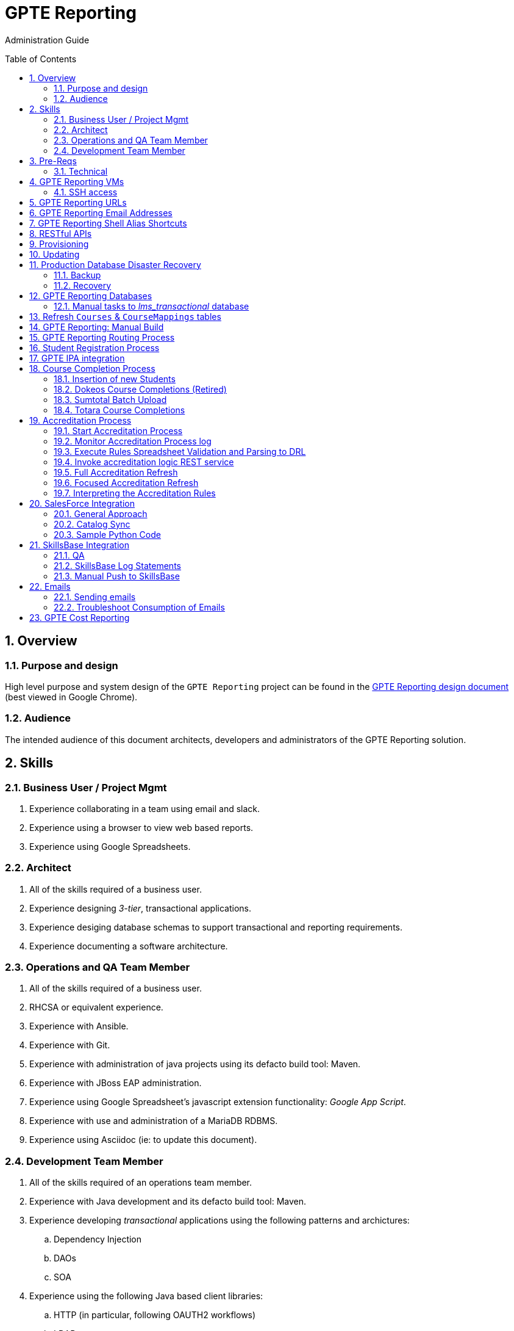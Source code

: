 :uri:
:toc: manual
:toc-placement: preamble
:numbered:
:rulesspreadsheet: link:https://docs.google.com/spreadsheets/d/1C4jbSADmHJvLL3PBBBSEB54L8G_I6NN5rblWIGymAXg/edit#gid=1640119171[GPTE Accreditation Rules Spreadsheet with validation]
:designdoc: link:https://docs.google.com/document/d/1rFioqj5uhLtdoUEfHHBEwh4_-bW7vqEc5N0R24tN9FU/edit#[GPTE Reporting design document]

= GPTE Reporting

Administration Guide


== Overview

=== Purpose and design
High level purpose and system design of the `GPTE Reporting` project can be found in the  {designdoc} (best viewed in Google Chrome).

=== Audience
The intended audience of this document architects, developers and administrators of the GPTE Reporting solution.

== Skills

=== Business User / Project Mgmt
. Experience collaborating in a team using email and slack.
. Experience using a browser to view web based reports.
. Experience using Google Spreadsheets.

=== Architect
. All of the skills required of a business user.
. Experience designing _3-tier_, transactional applications.
. Experience desiging database schemas to support transactional and reporting requirements.
. Experience documenting a software architecture.

=== Operations and QA Team Member
. All of the skills required of a business user.
. RHCSA or equivalent experience.
. Experience with Ansible.
. Experience with Git.
. Experience with administration of java projects using its defacto build tool:  Maven.
. Experience with JBoss EAP administration.
. Experience using Google Spreadsheet's javascript extension functionality:  _Google App Script_.
. Experience with use and administration of a MariaDB RDBMS.
. Experience using Asciidoc (ie: to update this document).

=== Development Team Member
. All of the skills required of an operations team member.
. Experience with Java development and its defacto build tool: Maven.
. Experience developing _transactional_ applications using the following patterns and archictures:
.. Dependency Injection
.. DAOs
.. SOA
. Experience using the following Java based client libraries:
.. HTTP (in particular, following OAUTH2 workflows)
.. LDAP
.. JDBC
. Experience developing services using JBoss Fuse.
. Experience with the Drools and Dashbuilder components of JBoss BPMS.
. Experience with database development using MariaDB.

== Pre-Reqs

=== Technical

. Github account with, at a minimum, `viewer` credentials to the `github.com/redhat-gpe` organization.
. Workstation (bare metal or VM) with 8GB RAM, 4 CPUs and 100GB disk.

== GPTE Reporting VMs

Each environment consists of a VM. Here is a list of the current VMs.

. *prod* :   reporting.opentlc.com
. *qa*   :   qa.opentlc.com
. *dev*  :   dev.opentlc.com

The following shell commands will allow you access to the VMs:

. *prod* :   ssh <OPENTLC User ID>@apps-iad01.opentlc.com
. *qa*   :   ssh <OPENTLC User ID>@qa-fso00.opentlc.com
. *dev*  :   ssh <OPENTLC User ID>@apps-iad00.opentlc.com

=== SSH access
To gain access to the GPTE Reporting machines, the following is necessary:

. UPload your public  ssh key to https://account.opentlc.com/update
. Send a request to the following email to have your opentlc account add to the role `opentlc-appadmin-users` : opentlc-infra-admins@redhat.com

== GPTE Reporting URLs

GPTE Reporting has three environments:  prod, qa and dev.

FQDN of each environment is as follows:

. *prod* :   reporting.opentlc.com
. *qa*   :   qa.opentlc.com
. *dev*  :   dev.opentlc.com

Each of these environments runs the same GPTE Reporting services.


URLs to each GPTE Reporting service are as follows:

. *Dashbuilder* :  https://<fqdn>/dashbuilder

== GPTE Reporting Email Addresses

GPTE Reporting has an email address assigned to each environment. These email address inboxes are used to consume received data files.

. *prod* :   gpeskillsdev@gmail.com
. *qa*   :   rhtgpteqa@yahoo.com
. *dev*  :   rhtgptetest@yahoo.com

You can also login to these inboxes using the credentials found in each environments properties file. GPTE will reprocess emails that are marked unread, so marking an email unread will kick off the processing of the email's attached file.

== GPTE Reporting Shell Alias Shortcuts

Each environment contains shell aliases to tail logs, bounce services, and gain access to MySQL databases.

. *ta* :   Tails the accreditation log
. *ba* :   Bounces the accreditation services
. *tg* :   Tails the JBoss EAP log (GPTE)
. *bg* :   Bounces the JBoss EAP services
. *td* :   Tails the DashBuilder log
. *bd* :   Bounces the DashBuilder services
. *mroot* :   Opens a MySQL mariadb connection to allow you to run queries on the GPTE Reporting databases.

== RESTful APIs

https://reporting.opentlc.com/gpte-reporting-swagger/

== Provisioning
Review `base_install.yml` and `update.yml` scripts in _$PROJECT_HOME/infrastructure/ansible_ directory.

== Updating

It is possible to update all GPTE Reporting environment (prod, qa & dev) via GPTE's Jenkins environment.

A Jenkins pipeline has been created that triggers the ansible provisioning and updating functionaility of GPTE Reporting.

NOTE:  MAKE SURE TARGET ENVIRONMENT DOES NOT HAVE ANY LOCAL CHANGES IN /opt/OPEN_Reporting.
If there are existing, un-committed and un-pushed changes in the target environment, this Jenkins job will fail.

You can check this by going to /opt/OPEN_Reporting and running "git status".  If the response is the below, you are free to trigger the Jenkins build job.

"
# On branch master
nothing to commit, working directory clean
"

You can also check what the local properties are by the command "vi /opt/OPEN_Reporting/properties/qa.properties"


To update a GPTE Reporting environment, execute the following:

. Point your browser to:  `https://jenkins.opentlc.com/jenkins`
. Authenticate using your _OPENTLC_ userId and password.
. Navigate to `GPTE Reporting -> update_gpte_reporting`
+
image::images/click_update_gpte_reporting.png[]

. In the left panel, click: `Build with Parameters`.
. In the _gpte_env_ parameter, specify the environment that should be updated (prod, qa, dev):
+
image::images/updated_build.png[]
. Click: `Build`.
. Click the _build #_ for the Jenkins build that is now in progress.
. From the left panel, click: `Console Output`
. Monitor the output of the update process

== Production Database Disaster Recovery

=== Backup
. The following two production databases are periodically backed up:
.. `lms_transactional`
.. `lms_reporting`

. This back up happens nightly at 11:30pm EST.
. The backup occurs via a Jenkins job
+
image::images/prod_backup_job.png[]
. A zip of both databases can be found at the following: `jenkins.opentlc.com:/tmp/mysqlbackup_target/`

=== Recovery
If the production database at `reporting.opentlc.com` was to be lost, then it could be fully recovered as follows:

. Re-provision `reporting.opentlc.com` from ansible.
. Populate the `lms_transactional` and `lms_reporting` databases from the backups:
.. ssh reporting.opentlc.com
.. mkdir -p /tmp/mysqlbackup_target
.. scp jenkins.opentlc.com:/tmp/mysqlbackup_target/* /tmp/mysqlbackup_target
.. unzip both files in /tmp/mysqlbackup_target
.. Use the command line mysql utility to import into each corresponding database.

NOTE: The `dashbuilder` database will also be needed.  The `dashbuilder` database can be dumped from `dev.opentlc.com`.


== GPTE Reporting Databases

GPTE Reporting has three MySQL databases:

. `lms_transactional`
.. The OLTP (online transaction processing) database, commonly referred to as the "transactional database".
.. Contains entities such as Students, Courses, StudentCourses, and StudentAccreditations.
.. The Drools Accreditation Logic is run on lms_transactional to populate StudentAccreditations.
. `lms_reporting`
.. The OLAP (online analytical processing) database, commonly referred to as the "reporting database".
.. This database can be thought of a view of `lms_transactional` as it is refreshed regularly using data from `lms_transactional`.
.. `lms_reporting` is the back-end for Dashbuilder, the reporting tool used for online reporting.
. `dashbuilder`
.. This database contains the objects needed for the JBoss Dashbuilder web application. All data sources, queries, reports, etc. created witin Dashbuilder are stored here.
.. `dashbuilder` contains data sources to lms_reporting and uses that data to populate the online reports.

=== Manual tasks to _lms_transactional_ database

. Seed the `lms_transactional` database with test data
+
-----
mysql -u root lms_transactional <  db_scripts/lms_transactional_ddl.sql
mysql -u root lms_transactional < db_scripts/lms_transactional_data.sql
-----

. Periodically, create a new test datafile from a current snapshot of your `lms_transactional` database.
+
This database is used to support development and unit testing of GPTE Reporting project:
+
-----
# slim down size of lms_transactional database
mysql -u root lms_transactional -e "delete from Students where StudentID > 10399"

# Data dump to a file
mysqldump --no-create-db --no-create-info -u root lms_transactional > db_scripts/lms_transactional_data.sql

# Dump of lms_transactional schema
mysqldump -d -u root lms_transactional > db_scripts/lms_transactional_ddl.sql
-----

. Export Courses and Mappings as tsv for upload into Accreditation Rules Spreadsheet
+
-----
echo 'select cm.PrunedCourseId, c.CourseId, c.CourseName from Courses c left join CourseMappings cm on cm.courseId = c.courseId' | mysql -u root -p -B lms_transactional > /tmp/Courses_\&_Mappings.tsv
-----

== Refresh `Courses` & `CourseMappings` tables

. Make changes to the _Courses & Mappings_ sheet of {rulesspreadsheet}.
+
NOTE: Not every courseId is going to have a corresponding mapping.
For those courses without a mapping, the _PrunedCourseId_ field can either have a value of `NULL` or can be blank.

. File -> Download As -> Tab-separated values (*.tsv, current sheet).
. Using your Red Hat email account, create an email with the following:
.. *To*:  rhtgptetest@yahoo.com (for dev environment)
.. *Subject*: Course Refresh
.. *Attachment*: attach previously downloaded tsv.
. Tail the log of the GPTE Reporting server of the environment.
.. ssh <opentlc userId>@apps-iad00.opentlc.com
.. Execute the following: tg
. Send email.
. Expect results similar to the following in the log file:
+
-----
imaps://imap.mail.yahoo.com) Received file from: [<jbride@redhat.com>, <jbride@redhat.com>], subject course refresh
imaps://imap.mail.yahoo.com) moveAttachmentsToBodyAndSendToGPTEProcessingRoute() received the following # of attachments: 1
imaps://imap.mail.yahoo.com) determineAttachmentType() attachment type = course_mappings_spreadsheet
vm://cc_process-new-courses-and-mappings-uri) Following # of records deleted from Course and CourseMappings tables: 89 :  0
vm://cc_process-new-courses-and-mappings-uri) insertIntoCourseAndMappings() no mapping found for: CLI-DEL-ADCM-5593-AST
vm://cc_process-new-courses-and-mappings-uri) insertIntoCourseAndMappings() no mapping found for: MWS-DEL-ADEI-1626-AST
vm://cc_process-new-courses-and-mappings-uri) insertIntoCourseAndMappings() no mapping found for: MWS-DEL-ADMOB-7543-AST
vm://cc_process-new-courses-and-mappings-uri) Just refreshed Course and CourseMappings using the following # of records:  453
-----


== GPTE Reporting: Manual Build

-----
cd $PROJECT_HOME
mvn clean install -DskipTests
-----

== GPTE Reporting Routing Process

GPTE Reporting includes a service called: `gpte_shared_process`.
This service executes within JBoss Fuse on EAP and its purpose is the following:

. Consume data feeds sent to GPTE Reporting from external systems and users.
+
Examples include course completions from Totara and student registration data from Sumtotal.
+
This service consumes data files from a variety of endpoints such as email and local filesystem.
. Light validation of the data file (ie: proper sender email account and correct file suffix).
. Route the datafile for further processing to one of the other GPTE Reporting services also residing in the same JBoss Fuse on EAP JVM.


== Student Registration Process

== GPTE IPA integration

== Course Completion Process

=== Insertion of new Students
With some course completion data files (ie: such as from Sumtotal) there is typically sufficient information in the datafile to insert a new Student record if that student is unknown to GPTE Reporting.

If a country code is passed in the course completion datafile, then that country code is validated.
Validation behavior as follows:

. Valid country code:  log statement written at the debug level for the following class: com.redhat.gpe.coursecompletion.service.CourseCompletionServiceBean

. Missing country code:
.. Student record persisted using the following country code:  UN  (aka:  UNKNONW)
.. log statement similar to the following written at the warn level:
+
-----
10:30:34,294 WARN  [com.redhat.gpe.coursecompletion.service.CourseCompletionServiceBean] CC_5000 : cristinai@accelerasolutions.com : unknown country code:   .  Will set country as: UN
-----

. Invalid country code:
.. Student record persisted using the following country code:  UN  (aka:  UNKNONW)
.. log statement similar to the following written at the warn level:
+
-----
WARN  [com.redhat.gpe.coursecompletion.service.CourseCompletionServiceBean] CC_5000 : cristinah@accelerasolutions.com : unknown country code: United State .  Will set country as: UN
-----

. mapped country code:
.. Student record persisted using the mapped country code from CountryMappings table.
.. log statement similar to the following written at the warn level:
+
-----
WARN  [com.redhat.gpe.coursecompletion.service.CourseCompletionServiceBean] CC_5000 : cristinaj@accelerasolutions.com : mapped country : Tanzania *, United Republic of .  Will set country as: TZ
-----

=== Dokeos Course Completions (Retired)
Dokeos was retired in 2017.  The following could still be helpful in processing offline data files.

Dokeos tends to send course completions to GPTE Reporting in near real-time.
In particular, an email with a single course completion attachment file is sent as soon a student completes a course in rh.dokeos.com.

An example of a dokeos course completion can be found link:https://github.com/redhat-gpe/OPEN_Reporting/blob/master/course_completion_process/src/test/resources/sample-spreadsheets/dokeos/app_dev_eap_new.csv[here].

Upon consumption of the course completion email from dokeos, GPTE Reporting will:

. Validate the course completion.  In particular, ensure that the course referenced in the course completion is a known GPTE canonical course name as specified in lms_transactional.Courses.
. Persist the course completion (assuming the course completion validates).

Since course completions from dokeos are typically processed individually and in real time, there has not been a need to log a _Summary_ report with the processing of each course completion.
Instead, statements similar to the following are currently all that will be written to the GPTE Reporting log file (execute:  `tg` ):

-----
akropachev@bellintegrator.com : Adding student course to db: 'Red Hat OpenStack Platform for Sales' '100'
akropachev@bellintegrator.com : converting from sumtotal course completion to canonical StudentCourse. ActivityCode = CLI-SSE-IAS-11410-AST
Adding student course to db: 'Red Hat OpenStack Platform for Sales' '100'
-----

If an error occurs during either the validation or persistence of a course completion from rh.dokeos.com, an email will be sent out to GPTE Reporting system admins.

=== Sumtotal Batch Upload

==== Course Completion Processing Report
The following provides instructions on how to review a summary of the processing of a batch of Sumtotal course competions in GPTE Reporting:

. ssh into the appropriate environment of GPTE Reporting. (Dev is used in this example).
. Tail the JBoss EAP log file by executing:  `tg`.

. Email the batch file of Sumtotal course completions to the appropriate email address:
`rhtgptetest@yahoo.com` (for dev).
. Wait for anywhere between 5 - 45 seconds.  See <<troubleshoot_emails>> if nothing is observed.
. Observe the beginning of the log file for a _SumtotalCourseCompletions report_.
It will appear similar to the following:
+
-----
********** validateSumtotalCourseCompletions report:   **********
# of initial course completions  = 3348
# of rejected course completions = 0
# of course validation problems = 0
# of unknownCourseProblems = 8
# of course completions to persist = 3340
****************************************
-----

NOTE:  The above report does not list number of duplicate course completions that may or may not have been in the course completion attachment.
That information is not available from GPTE Reporting.

==== Course Completion Error detail files

Various text files that provide more details of problems that may have occurred during processing of Sumtotal batch course completion attachment files can be found on the dev machine at: `/tmp/gpte/courseCompletionIssues/` .

=== Totara Course Completions

==== Periodically pull latest Totara Course Completions to GPTE Reporting

GPTE Reporting provides the ability to periodically pull (on a configurable basis) the latest Totara course completions and persist to GPTE Reporting.

By default, this polling is disabled.
This feature can be enabled as follows:

. As the `jboss` operating system user, edit the value of the following property in the properties file specific to your environment (ie:  dev, test, or prod):
+
-----
cc_poll_totara_course_completions_input_uri=direct:poll_totara_course_completions
-----

.. Change the value such that it uses the link:http://camel.apache.org/quartz2.html[quartz2 camel component] similar to the following:
+
-----
cc_poll_totara_course_completions_input_uri=quartz2://cc_poll_totara?cron= 0 30 23 1/1 * ? *
-----

.. Save your changes to the properties file and exit.

. SSH into the local environment where you want your above cc_poll_totara_course_completions_input_uri change to be reflected

. Once you are logged in, use the command "sudo -i -u jboss"

. Navigate to the OPEN_Reporting directory (cd /opt/OPEN_Reporting)

. Use the "git pull" command to sync the local environment with the master branch in Githib.  You will be asked for the jboss user password and it is "jboss"

. Bounce the GPTE Reporting service:  `bg` .

==== Execute SQL directly on Totara Shadow DB

. ssh into GPTE dev, qa or prod environments.
. Switch users to `jboss` and change directories to: `/opt/OPEN_Reporting`.
. Determine the password for the Totara shadow db:
+
-----
$ cat properties/test.properties | grep totara_shadow_db_password
-----
. Execute the following and enter the password from the previous step at the prompt:
+
-----
psql -h 23.253.23.27 -U totara_redhat_reporting -p 5432 -W totara_redhat_reporting
-----
. You will now be logged into the Totara shadow db and can run SELECT MySQL statements.

NOTE:  Documentation of the Totara shadow database can be found here: https://autodocs.totaralms.com/schemaspy/totara-2.9/index.html


==== Manual processing
. Manually pull and process Totara Course Completions (from their _shadow database_) given a range of totara course completion Ids:
+
-----
$ curl -v -X PUT -H "LOW_CC_ID: 110756" -H "HIGH_CC_ID: 110757" \
          localhost:8205/gpte-reporting/rest/course_completions/totara
-----

==== Exception Handling

. For those Totara Course Completions that are not using a GPTE canonical course name, exception will be logged to log file (ie: _tg_ ) similar to the following:
+
-----
ERROR [process-single-totara-course-completion] ariahi@redhat.com : Totara course not found: 'How to Sell Red Hat OpenShift Container Platform'
-----
+
NOTE:  Single quotes around course name are intentional and added by GPTE Reporting to highlight if/when there might be blank spaces before or after an unknown course name in Totara.

==== Direct Access to the Totara DB and Via Web
For direct access use the following:

host: 23.253.23.27

port: 5432

username: totara_redhat_reporting

password: 87IW1o1zWff94CUXm+5w

database: totara_redhat_reporting

phpPgAdmin: https://learning.redhat.com/exhibit-2/index.php

== Accreditation Process

The GPTE Reporting service is a stand-alone (it does not run in JBoss EAP), Camel-based, Java process.

Its purpose is to:

. Parse and validate GPTE accreditation rules (in tab-delimited spreadsheet format) into Drools Rule Language (DRL) format.
. Determine accreditation based on student course completions.
+
In particular, the `accred-process` background job periodically determines new accreditations based on new course completions that have entered the system during that time period.

Interpreting the Accreditation Rules

In order to earn or renew an accreditation the following must all be true:

. A student must complete all courses for the rule before the rule's end date.
. A student must complete at least one course for the rule between the rule's start date and end date.
. The accreditation date is most recent assessment date of all completions in the rule that occur prior to the rule's end date.

==== Start Accreditation Process

Shell aliases have been provided to easily bounce all GPTE Reporting services as defined earlier in this documentation.

These can be found in:  `/etc/bashrc`.

==== Monitor Accreditation Process log

Shell aliases have been provided to easily tail log files of all GPTE Reporting services as defined earlier in this documentation.

These can be found in:  `/etc/bashrc`.

==== Execute Rules Spreadsheet Validation and Parsing to DRL

. Makes changes to any of the three following tabs of the {rulesspreadsheet}:
.. `DCI Accreditation Rules`
.. `MWS Accreditation Rules`
.. `CI Accreditation Rules`
. For those spreadsheets that have changed, download them to your local workstation.
.. File -> Download As -> Tab-separated values (*.tsv, current sheet)
. Using your Red Hat email account, create an email with the following:
.. *To*:  rhtgptetest@yahoo.com (for dev)
.. *Subject*: <DCI | MWS | CI> Accreditation Rule Refresh
.. *Attachment*: attach previously downloaded tsv.
. Tail the log of GPTE `Accreditation Service` of the environment.
.. ssh <opentlc userId>@gptebuld.opentlc.com (for dev)
.. Execute the following:  ta
. Send the email.
. Expect results similar to the following in the log file:
+
-----
INFO  -new-accreditation-spreadsheet - Received rules spreadsheet.  name= GPTE Accreditation Rules with Validation - DCI Accreditation Rules.tsv : from= , subject=
INFO  AccreditationProcessBean       - changeSuffixOfRuleFileName() new rule file name = GPTE Accreditation Rules with Validation - DCI Accreditation Rules.drl
INFO  ate-drl-from-rules-spreadsheet - create-drl-from-rules-spreadsheet:  will create the following # of rules: 54 .
INFO  ate-drl-from-rules-spreadsheet - create-drl-from-rules-spreadsheet:  DRL path= src/main/resources/rules   : file name= GPTE Accreditation Rules with Validation - DCI Accreditation Rules.drl
INFO  ate-drl-from-rules-spreadsheet - create-drl-from-rules-spreadsheet:   Completed DRL generation to: src/main/resources/rules GPTE Accreditation Rules with Validation - DCI Accreditation Rules.drl
-----
. After all rule spreadsheets have been emailed and processed, bounce the GPTE `Accreditation Service`:
.. At the command line of the environment, execute:  ba

==== Invoke accreditation logic REST service
By default, the `accred-process` service runs as a background job that periodically determines accreditations.

The `accred-process` service also allows for the manual triggering of accreditation logic processing for one or more students.

==== Full Accreditation Refresh
This approach will delete all existing accreditations in the `StudentAccreditations` table.

It will then re-calculate all accreditations for all students based on their existing course completions.

. SSH into GPTE Reporting operating as the `jboss` operating system user.
. Change directories to \opt\OPEN_Reporting.
. Ensure that `accred-process` JVM is running.
. Execute:
+
-----
./bin/accreditation_batch_evaluation.sh -env=[prod|dev|qa]
-----

==== Focused Accreditation Refresh

. Invoke accreditation logic on an existing student whose course completions should lead to an accreditation.
+
-----
curl -v -X PUT  -H "ACCEPT: application/json" \
                -H "IDENTIFY_FIRED_RULES_ONLY: true" \
                -H "RESPOND_JSON: true" \
                http://$HOSTNAME:9090/gpte-accreditation/students/10387
-----

. Invoke accreditation logic on a non existent student.
+
-----
curl -v -X PUT  -H "ACCEPT: application/json" \
                -H "IDENTIFY_FIRED_RULES_ONLY: true" \
                -H "RESPOND_JSON: true" \
                http://$HOSTNAME:9090/gpte-accreditation/students/103899
-----

. Invoke accreditation logic on all students whose studentid > = 10000 and < = 11000.
+
-----
curl -v -X PUT  -H "ACCEPT: application/json" \
                -H "IDENTIFY_FIRED_RULES_ONLY: true" \
                -H "RESPOND_JSON: true" \
                -H "LOW_STUDENT_ID: 10000" \
                -H "HIGH_STUDENT_ID: 11000" \
                http://$HOSTNAME:9090/gpte-accreditation/students/batch
-----

==== Interpreting the Accreditation Rules
In order to earn or renew an accreditation the following must all be true:

. A student must complete all courses for the rule before the rule's end date.
. A student must complete at least one course for the rule between the rule's start date and end date.
. The accreditation date is most recent assessment date of all completions in the rule that occur prior to the rule's end date.

== SalesForce Integration

https://docs.google.com/document/d/1vk_oKIzdrhiuTNCbjLgM7IoLohjw8Z2Z3d1FWPDUNsM/edit

=== General Approach
Restful Integration

=== Catalog Sync

=== Sample Python Code

== SkillsBase Integration

=== QA
The following are steps and considerations for conducting QA of SkillsBase Integration functionality.

. Authentication

... GPTE currently has two Skills Base instances:
+
-----
Test instance: https://app.skills-base.com/o/redhattest
Production instance: https://app.skills-base.com/o/redhat
-----

... Each Skills Base instance can have one unique key pair active at any time.
+
The key pair is used to request OAuth2 access tokens via the Skills Base API that can then be used to make API requests.

... Note that a maximum of one access token per instance can be active at any one time.
+
More information is available here: http://wiki.skills-base.net/index.php?title=API_introduction#Authentication

. Check # of Red Hat associates whose accreds need to be pushed to SkillsBase
+
-----
MariaDB [lms_transactional]> select count(sa.studentId) from Students s join StudentAccreditations sa on s.StudentId = sa.StudentID where sa.Processed = 0 and s.email like "%@redhat.com";
-----

. SkillsBase data schema

... The `SkillsBase Integration Service` of GPTE Reporting maintains state (in the lms_transactional database) regarding if a student is known to have a SkillsBase account and if a particular accreditation has been pushed to skillsbase.
+
This database state is found in the following fields:

.. *Students.SkillsbaseStatus*:   boolean; 0 if student does not have a skillsbase account.
.. *StudentAccreditations.Processed*: boolean; 0 if student accreditation has been pushed to SkillsBase.

... Prepare for end-to-end test using only student = gpse.training+1@redhat.com
+
-----
MariaDB [lms_transactional]>  update StudentAccreditations sa join Students s on sa.studentid = s.studentid set sa.Processed = 1 where s.Email like "%@redhat.com";
MariaDB [lms_transactional]>  update StudentAccreditations sa join Students s on sa.studentid = s.studentid set sa.Processed = 0 where s.Email = "gpse.training+1@redhat.com";
MariaDB [lms_transactional]>  update Students set SkillsbaseStatus = 1 where Email like "%@redhat.com";
MariaDB [lms_transactional]>  update Students set SkillsbaseStatus = 0 where Email = "gpse.training+1@redhat.com";
-----

. flip SkillsBase integration switch:
... Edit properties/{env}.properties :
+
-----
    sb_sendMailToStudentEnabled=true
    accred_process-push-qualification-to-skillsbase-batch=quartz2://accred_process-push-qualifications-to-skillsbase?cron=0 0/5 * 1/1 * ? *

Comment out portions of the properties file that are not needed.  In this case, because we have a cronjob firing to run the process,    comment out the below line.  This line is an an alternative optional property that if enabled, would infinitly wait for a client to "directly" invoke it.

"accred_process-push-qualification-to-skillsbase-batch=direct:push-qual-to-skillsbase-uri"
-----
... Bounce accreditation process and tail its log file:
+
-----
ba
ta
-----
. Send one or more course completions to GPTE Reporting that lead to an accreditation.
. Items of note for testing:
... sb_sendMailToStudentEnabled must be enabled for the sync to occur, accred_process-push-qualification-to-skillsbase-batch must be uncommented as well.
... Make sure that all StudentAccreditations have sa.Processed=1 other than the specific cases you want to test (sa.Processed=0) so that you do not send out unnecessary emails.
... Set sb_sendMailToStudentEnabled to false when you are done testing, and comment accred_process-push-qualification-to-skillsbase-batch back out.

=== SkillsBase Log Statements

The following can be expected in the log file of the GPTE Reporting _accreditation process_ (execute: `ta`):

. *Qualification does not already exist in SkillsBase*:
+
-----
INFO  AccreditationProcessBean       - jbride@redhat.com : skillsbase personId = 295
    statusCode = 200
    response content length = -1
    response reason phrase = OK
    response: {"status":"success","data":[{"name":"Bachelor of Science in Material Science Engineering, Univ. of Michigan, Ann Arbor","person_id":295,"status":"completed","start_date":"Sep-03-1990","end_date":"Apr-30-1994"}]}
INFO  push-qual-to-skills-base       - jbride@redhat.com : Red Hat Advanced Delivery Specialist - Cloud Management : Does not already exist in skillsbase.  Will now post to skillsbase
INFO  AccreditationProcessBean       - jbride@redhat.com : Sending the following qualification to Skills Base web service : Red Hat Advanced Delivery Specialist - Cloud Management
INFO  AccreditationProcessBean       - jbride@redhat.com : addQualification()
    endDate = 2019-04-13
    response: {"status":"success","message":null,"data":null} : status = success
INFO  push-qual-to-skills-base       - jbride@redhat.com : Student qualification complete:  assessment=Red Hat Advanced Delivery Specialist - Cloud Management
-----

. *Qualification already exists in SkillsBase*:
+
-----
INFO  AccreditationProcessBean       - jbride@redhat.com : skillsbase personId = 295
    statusCode = 200
    response content length = -1
    response reason phrase = OK
    response: {"status":"success","data":[{"name":"Bachelor of Science in Material Science Engineering, Univ. of Michigan, Ann Arbor","person_id":295,"status":"completed","start_date":"Sep-03-1990","end_date":"Apr-30-1994"},{"name":"Red Hat Advanced Delivery Specialist - Cloud Management","person_id":295,"status":"completed","start_date":"Apr-13-2017","end_date":"Apr-13-2019"}]}
INFO  push-qual-to-skills-base       - jbride@redhat.com : Qualification already exists in SkillsBase: Red Hat Advanced Delivery Specialist - Cloud Management.  Will not post to Skills Base
-----

=== Manual Push to SkillsBase

-----
$ curl -v -X PUT \
          localhost:9090/gpte-accreditation/skillsbase/students/59218
-----

== Emails
GPTE Reporting has services that for various business use cases both send and consume emails.

=== Sending emails

GPTE Reporting has the ability enable / disable the delivery of emails.
This feature may be useful in the `dev` and/or `qa` environment.

. Edit /opt/OPEN_Reporting/properties/<env>.properties.
. Change value of the following property:
+
-----
gpte_enable_all_emails=<true/false>
-----
.  Save the change.
.  Bounce GPTE Reporting service:  `bg`
. OPTIONAL:  view delivery of emails to remote mail router:
+
-----
$ tail -f /var/log/maillog
-----

[[troubleshoot_emails]]
=== Troubleshoot Consumption of Emails

GPTE Reporting consumes, parses and processes the data from emails to support various functionality, ie:  course completions and student registrations.

While tailing the log file of GPTE Reporting (ie:  `tg` ), if no indication of the consumption of that email appears, one of the following may be the root problem:

. *Unknown attachment type*
+
GPTE Reporting's email inboxes receive spam.
If the email attachment is of an unknown type, the email is not processed and nothing is written to the log.
Make sure you are sending a known attachment type.
If working with the GPTE Reporting dev environment, try sending a known working email attachment:  ie, resend a single test course completion.

. *Camel Mail component connection is stale*
.. The Camel _mail_ component is used to consume emails.
More often than not, consumption of those emails occurs without issue.  For example, the camel mail component has been running fine in production for months.
.. Occasionally, however, it might appear that the Camel _mail_ component may have gone stale.
+
To troubleshoot, start by logging into the email provider and: `mark your email as unsent`.
The camel mail provider should detect the presence of this email.

.. If you still don't observe any indication of the email being processed, bounce GPTE Reporting (ie:   `bg`).

== GPTE Cost Reporting
https://docs.google.com/document/d/1J9suQNSvHPLpGhoiXJDn3Qu90RrbX_Gpxq9gTw8hnE0/edit#heading=h.5jbd4bzcvhoc

ifdef::showscript[]

=== activemq-artemis install

NOTE:  artemis is not yet used.  Disregard this section

-----
# sudo yum install -y libaio-devel
# sudo su - jboss
$ cd /opt
$ git clone https://github.com/apache/activemq-artemis.git
$ cd activemq-artemis
$ mvn -Prelease install -DskipTests
$ cd artemis-distribution/target/apache-artemis-1.4.0-SNAPSHOT-bin/apache-artemis-1.4.0-SNAPSHOT
-----

endif::showscript[]
